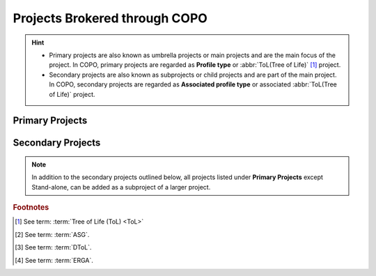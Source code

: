 .. _copo-project-affiliations:

Projects Brokered through COPO
================================

.. hint::

   * Primary projects are also known as umbrella projects or main projects and are the main focus of the project.
     In COPO, primary projects are regarded as **Profile type** or :abbr:`ToL(Tree of Life)` [#f1]_ project.

   * Secondary projects are also known as subprojects or child projects and are part of the main project. In COPO,
     secondary projects are regarded as **Associated profile type** or associated :abbr:`ToL(Tree of Life)` project.

Primary Projects
-------------------

.. hlist::
   :columns: 2

   * Aquatic Symbiosis Genomics (ASG) [#f2]_
   * Darwin Tree of Life Samples (DToL) [#f3]_
   * Darwin Tree of Life Environmental Samples (DToL_ENV)
   * European Reference Genome Atlas (ERGA) [#f4]_
   * Stand-alone

.. _copo-project-associated-projects:

Secondary Projects
--------------------

.. note::

   In addition to the secondary projects outlined below, all projects listed under **Primary Projects** except
   Stand-alone, can be added as a subproject of a larger project.

.. hlist::
   :columns: 2

   * Biodiversity Genomics Europe (BGE)
   * European Reference Genome Atlas - Pilot (ERGA_PILOT)
   * European Reference Genome Atlas - Satellites (ERGA_SATELLITES)
   * Population Genomics (POP_GENOMICS)

.. raw:: html

   <br>

.. seealso::

   * :ref:`Standard Operating Procedure (SOP) <fill-blank-manifests>` for the various projects
   * :ref:`Manifest template <manifest-templates>` for the various projects
   * :ref:`Using manifest wizard to prefill manifests <manifest_wizard>`

.. raw:: html

   <br>

.. rubric:: Footnotes

.. [#f1] See term: :term:`Tree of Life (ToL) <ToL>`
.. [#f2] See term: :term:`ASG`.
.. [#f3] See term: :term:`DToL`.
.. [#f4] See term: :term:`ERGA`.